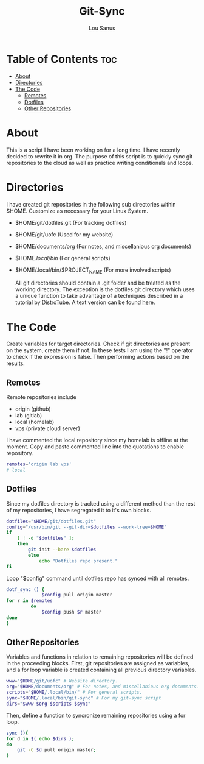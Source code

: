 #+TITLE: Git-Sync
#+AUTHOR: Lou Sanus
#+DESCRIPTION: Literate sync script
#+PROPERTY: header-args :tangle git-sync.sh
#+auto_tangle: t
#+STARTUP: showeverything

* Table of Contents :toc:
- [[#about][About]]
- [[#directories][Directories]]
- [[#the-code][The Code]]
  - [[#remotes][Remotes]]
  - [[#dotfiles][Dotfiles]]
  - [[#other-repositories][Other Repositories]]

* About

This is a script I have been working on for a long time. I have recently decided to rewrite it in org.
The purpose of this script is to quickly sync git repositories to the cloud as well as practice writing conditionals and loops.

* Directories
I have created git repositories in the following sub directories within $HOME. Customize as necessary for your Linux System.

- $HOME/git/dotfiles.git (For tracking dotfiles)
- $HOME/git/uofc (Used for my website)
- $HOME/documents/org (For notes, and miscellanious org documents)
- $HOME/.local/bin/ (For general scripts)
- $HOME/.local/bin/$PROJECT_NAME (For more involved scripts)

  All git directories should contain a .git folder and be treated as the working directory. The exception is the dotfiles.git directory which uses a unique function to take
  advantage of a techniques described in a tutorial by [[https://youtu.be/tBoLDpTWVOM][DistroTube]]. A text version can be found [[https://www.atlassian.com/git/tutorials/dotfiles][here]].

* The Code
Create variables for target directories.
Check if git directories are present on the system, create them if not.
In these tests I am using the "!" operator to check if the expression is false. Then performing actions based on the results.

** Remotes
Remote repositories include
 - origin (github)
 - lab (gitlab)
 - local (homelab)
 - vps (private cloud server)

I have commented the local repository since my homelab is offline at the moment.
Copy and paste commented line into the quotations to enable repository.
#+begin_src bash
remotes='origin lab vps'
# local
#+end_src


** Dotfiles
Since my dotfiles directory is tracked using a different method than the rest of my repositories, I have segregated it to it's own blocks.
#+begin_src bash
dotfiles="$HOME/git/dotfiles.git"
config="/usr/bin/git --git-dir=$dotfiles --work-tree=$HOME"
if
    [ ! -d "$dotfiles" ];
    then
        git init --bare $dotfiles
        else
            echo "Dotfiles repo present."
fi
#+end_src

Loop "$config" command until dotfiles repo has synced with all remotes.
#+begin_src bash
dotf_sync () {
             $config pull origin master
for r in $remotes
         do
             $config push $r master
done
}
#+end_src

** Other Repositories
Variables and functions in relation to remaining repositories will be defined in the proceeding blocks.
First, git repositories are assigned as variables, and a for loop variable is created containing all
previous directory variables.
#+begin_src bash
www="$HOME/git/uofc" # Website directory.
org="$HOME/documents/org" # For notes, and miscellanious org documents.
scripts="$HOME/.local/bin/" # For general scripts.
sync="$HOME/.local/bin/git-sync" # For my git-sync script
dirs="$www $org $scripts $sync"
#+end_src

Then, define a function to syncronize remaining repositories using a for loop.
#+begin_src bash
sync (){
for d in $( echo $dirs );
do
    git -C $d pull origin master;
}
#+end_src
